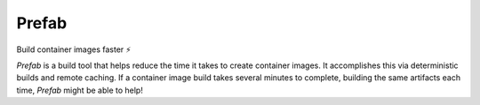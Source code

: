 ######
Prefab
######

Build container images faster ⚡️

.. image:: https://img.shields.io/pypi/pyversions/container-prefab.svg
    :target: https://pypi.org/project/container-prefab/

.. image:: https://img.shields.io/pypi/v/container-prefab.svg
    :target: https://pypi.org/project/container-prefab/

.. image:: https://img.shields.io/pypi/wheel/container-prefab.svg
    :target: https://pypi.org/project/container-prefab/

.. image:: https://readthedocs.org/projects/prefab/badge/?version=stable
    :target: https://prefab.readthedocs.io/en/stable/?badge=stable

.. image:: https://codecov.io/gh/lexsca/prefab/branch/main/graph/badge.svg
    :target: https://codecov.io/gh/lexsca/prefab

.. image:: https://img.shields.io/github/license/lexsca/prefab.svg
    :target: https://github.com/lexsca/prefab/blob/master/LICENSE

.. image:: https://img.shields.io/badge/code%20style-black-000000.svg
    :target: https://github.com/psf/black

*Prefab* is a build tool that helps reduce the time it takes to create
container images.  It accomplishes this via deterministic builds and remote caching.
If a container image build takes several minutes to complete, building the same 
artifacts each time, *Prefab* might be able to help!

